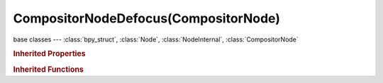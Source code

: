 CompositorNodeDefocus(CompositorNode)
=====================================

.. module:: bpy.types

base classes --- :class:`bpy_struct`, :class:`Node`, :class:`NodeInternal`, :class:`CompositorNode`

.. class:: CompositorNodeDefocus(CompositorNode)

   

   .. attribute:: angle

      Bokeh shape rotation offset

      :type: float in [0, 1.5708], default 0.0

   .. attribute:: blur_max

      Blur limit, maximum CoC radius

      :type: float in [0, 10000], default 0.0

   .. attribute:: bokeh

      * ``OCTAGON`` Octagonal, 8 sides.
      * ``HEPTAGON`` Heptagonal, 7 sides.
      * ``HEXAGON`` Hexagonal, 6 sides.
      * ``PENTAGON`` Pentagonal, 5 sides.
      * ``SQUARE`` Square, 4 sides.
      * ``TRIANGLE`` Triangular, 3 sides.
      * ``CIRCLE`` Circular.

      :type: enum in ['OCTAGON', 'HEPTAGON', 'HEXAGON', 'PENTAGON', 'SQUARE', 'TRIANGLE', 'CIRCLE'], default 'CIRCLE'

   .. attribute:: f_stop

      Amount of focal blur, 128=infinity=perfect focus, half the value doubles the blur radius

      :type: float in [0, 128], default 0.0

   .. attribute:: scene

      Scene from which to select the active camera (render scene if undefined)

      :type: :class:`Scene`

   .. attribute:: threshold

      CoC radius threshold, prevents background bleed on in-focus midground, 0=off

      :type: float in [0, 100], default 0.0

   .. attribute:: use_gamma_correction

      Enable gamma correction before and after main process

      :type: boolean, default False

   .. attribute:: use_preview

      Enable low quality mode, useful for preview

      :type: boolean, default False

   .. attribute:: use_zbuffer

      Disable when using an image as input instead of actual z-buffer (auto enabled if node not image based, eg. time node)

      :type: boolean, default False

   .. attribute:: z_scale

      Scale the Z input when not using a z-buffer, controls maximum blur designated by the color white or input value 1

      :type: float in [0, 1000], default 0.0

   .. classmethod:: is_registered_node_type()

      True if a registered node type

      :return:

         Result

      :rtype: boolean

   .. classmethod:: input_template(index)

      Input socket template

      :arg index:

         Index

      :type index: int in [0, inf]
      :return:

         result

      :rtype: :class:`NodeInternalSocketTemplate`

   .. classmethod:: output_template(index)

      Output socket template

      :arg index:

         Index

      :type index: int in [0, inf]
      :return:

         result

      :rtype: :class:`NodeInternalSocketTemplate`

   .. method:: update()

.. rubric:: Inherited Properties

.. hlist::
   :columns: 2

   * :class:`bpy_struct.id_data`
   * :class:`Node.type`
   * :class:`Node.location`
   * :class:`Node.width`
   * :class:`Node.width_hidden`
   * :class:`Node.height`
   * :class:`Node.dimensions`
   * :class:`Node.name`
   * :class:`Node.label`
   * :class:`Node.inputs`
   * :class:`Node.outputs`
   * :class:`Node.internal_links`
   * :class:`Node.parent`
   * :class:`Node.use_custom_color`
   * :class:`Node.color`
   * :class:`Node.select`
   * :class:`Node.show_options`
   * :class:`Node.show_preview`
   * :class:`Node.hide`
   * :class:`Node.mute`
   * :class:`Node.show_texture`
   * :class:`Node.shading_compatibility`
   * :class:`Node.bl_idname`
   * :class:`Node.bl_label`
   * :class:`Node.bl_description`
   * :class:`Node.bl_icon`
   * :class:`Node.bl_static_type`
   * :class:`Node.bl_width_default`
   * :class:`Node.bl_width_min`
   * :class:`Node.bl_width_max`
   * :class:`Node.bl_height_default`
   * :class:`Node.bl_height_min`
   * :class:`Node.bl_height_max`

.. rubric:: Inherited Functions

.. hlist::
   :columns: 2

   * :class:`bpy_struct.as_pointer`
   * :class:`bpy_struct.driver_add`
   * :class:`bpy_struct.driver_remove`
   * :class:`bpy_struct.get`
   * :class:`bpy_struct.is_property_hidden`
   * :class:`bpy_struct.is_property_readonly`
   * :class:`bpy_struct.is_property_set`
   * :class:`bpy_struct.items`
   * :class:`bpy_struct.keyframe_delete`
   * :class:`bpy_struct.keyframe_insert`
   * :class:`bpy_struct.keys`
   * :class:`bpy_struct.path_from_id`
   * :class:`bpy_struct.path_resolve`
   * :class:`bpy_struct.property_unset`
   * :class:`bpy_struct.type_recast`
   * :class:`bpy_struct.values`
   * :class:`Node.socket_value_update`
   * :class:`Node.is_registered_node_type`
   * :class:`Node.poll`
   * :class:`Node.poll_instance`
   * :class:`Node.update`
   * :class:`Node.insert_link`
   * :class:`Node.init`
   * :class:`Node.copy`
   * :class:`Node.free`
   * :class:`Node.draw_buttons`
   * :class:`Node.draw_buttons_ext`
   * :class:`Node.draw_label`
   * :class:`Node.poll`
   * :class:`NodeInternal.poll`
   * :class:`NodeInternal.poll_instance`
   * :class:`NodeInternal.update`
   * :class:`NodeInternal.draw_buttons`
   * :class:`NodeInternal.draw_buttons_ext`
   * :class:`CompositorNode.tag_need_exec`
   * :class:`CompositorNode.poll`
   * :class:`CompositorNode.update`

